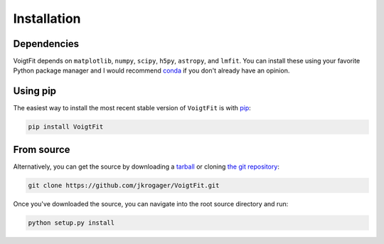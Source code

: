 .. _install:

Installation
============

Dependencies
------------

VoigtFit depends on ``matplotlib``, ``numpy``, ``scipy``, ``h5py``, ``astropy``, and ``lmfit``. You
can install these using your favorite Python package manager and I would
recommend `conda <http://conda.pydata.org/docs/>`_ if you don't already have
an opinion.

Using pip
---------

The easiest way to install the most recent stable version of ``VoigtFit`` is
with `pip <http://www.pip-installer.org/>`_:

.. code-block:: bash

    pip install VoigtFit


From source
-----------

Alternatively, you can get the source by downloading a `tarball
<https://github.com/jkrogager/VoigtFit/tarball/master>`_ or cloning `the git
repository <https://github.com/jkrogager/VoigtFit>`_:

.. code-block:: bash

    git clone https://github.com/jkrogager/VoigtFit.git

Once you've downloaded the source, you can navigate into the root source
directory and run:

.. code-block:: bash

    python setup.py install

